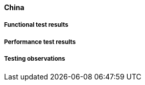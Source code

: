 [[global-discovery-catalogue-china-results]]

==== China

===== Functional test results

===== Performance test results

===== Testing observations
